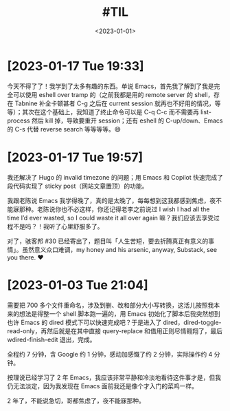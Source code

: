 #+TITLE: #TIL
#+DATE: <2023-01-01>

* [2023-01-17 Tue 19:33]

今天不得了了！我学到了太多有趣的东西。单说 Emacs，首先我了解到了我是完全可以使用 eshell over tramp 的（之前我都是用的 remote server 的 shell，存在 Tabnine 补全卡顿甚者 C-g 之后在 current session 就再也不好用的情况，等等）；其次在这个基础上，我知道了终止命令可以是 C-q C-c 而不需要再 list-process 然后 kill 掉，导致要重开 session；还有 eshell 的 C-up/down、Emacs 的 C-s 代替 reverse search 等等等等。😄

* [2023-01-17 Tue 19:57]

我还解决了 Hugo 的 invalid timezone 的问题；用 Emacs 和 Copilot 快速完成了段代码实现了 sticky post（网站文章置顶）的功能。

我跟老陈说 Emacs 我学得晚了，真的是太晚了，每每想到这我都感到焦虑，夜不能寐那种。老陈说你也不必这样，你还记得老李之前说过 I wish I had all the time I’d ever wasted, so I could waste it all over again 嘛？我们应该去享受过程不是吗？！我听了心里舒服多了。

对了，骇客邦 #30 已经寄出了，题目叫「人生苦短，要去折腾真正有意义的事情」。虽然意义众口难调，my honey and his arsenic, anyway, Substack, see you there. ❤️

* [2023-01-03 Tue 21:04]

需要把 700 多个文件重命名，涉及到删、改和部分大小写转换，这活儿按照我本来的想法是得整一个 shell 脚本跑一遍的，用 Emacs 初始化了脚本后我突然想到也许 Emacs 的 dired 模式下可以快速完成吧？于是进入了 dired，dired-toggle-read-only，再然后就是在其中直接 query-replace 和借用正则尽情翱翔了，最后 wdired-finish-edit 退出，完成。

全程约 7 分钟，含 Google 约 1 分钟，感动加感慨了约 2 分钟，实际操作约 4 分钟。

按理说已经学习了 2 年 Emacs，我应该非常平静和冷淡地看待这件事才是，但我仍无法淡定，因为我发现在 Emacs 面前我还是像个才入门的菜鸡一样。

2 年了，不能说急切，哥都焦虑了，夜不能寐那种。